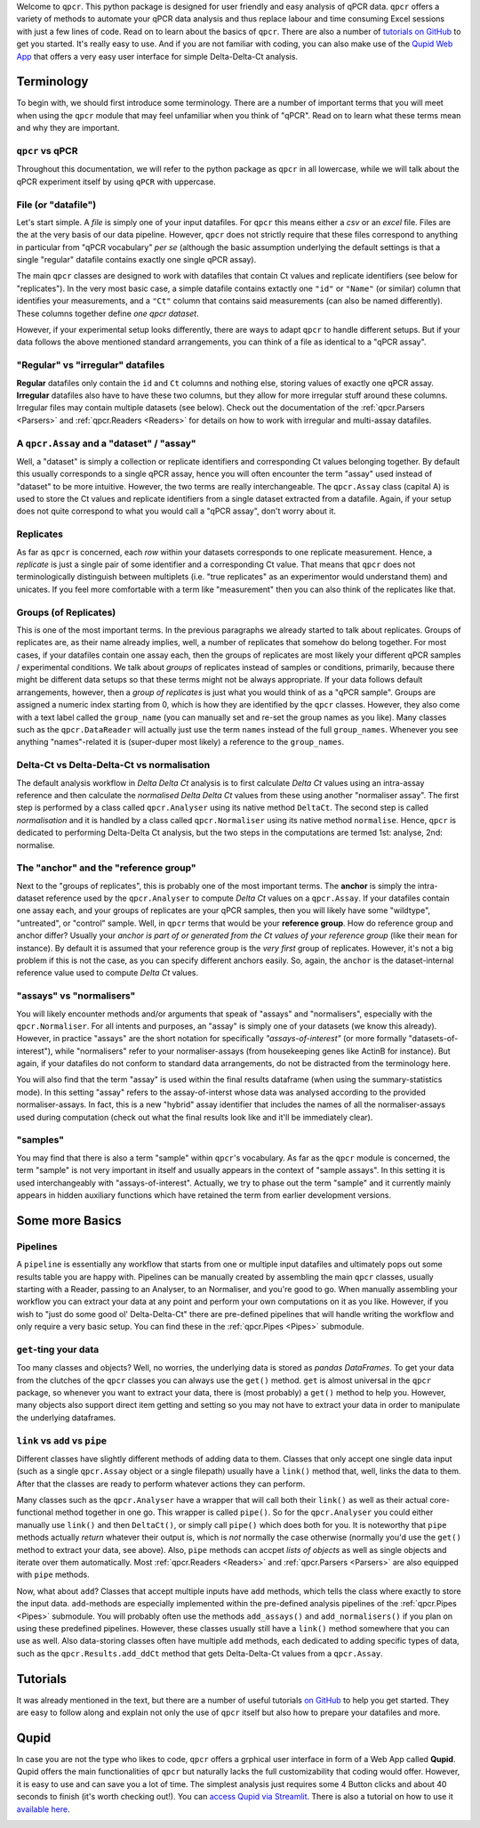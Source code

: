 Welcome to ``qpcr``. This python package is designed for user friendly and easy analysis of qPCR data.
``qpcr`` offers a variety of methods to automate your qPCR data analysis and thus replace labour and time consuming Excel sessions with just a few lines of code.
Read on to learn about the basics of ``qpcr``. There are also a number of `tutorials on GitHub <https://github.com/NoahHenrikKleinschmidt/qpcr/tree/main/Examples>`_ to get you started.
It's really easy to use. And if you are not familiar with coding, you can also make use of the `Qupid Web App <https://share.streamlit.io/noahhenrikkleinschmidt/qupid/main/src/main.py>`_
that offers a very easy user interface for simple Delta-Delta-Ct analysis.


Terminology
===========

To begin with, we should first introduce some terminology. There are a number of important terms that you will meet when using the ``qpcr`` module that may feel unfamiliar when you think of "qPCR". 
Read on to learn what these terms mean and why they are important. 

``qpcr`` vs qPCR
---------------

Throughout this documentation, we will refer to the python package as ``qpcr`` in all lowercase, while we will talk about the qPCR experiment itself 
by using ``qPCR`` with uppercase. 

File (or "datafile")
-----------

Let's start simple. A `file` is simply one of your input datafiles. For ``qpcr`` this means either a `csv` or an `excel` file. 
Files are the at the very basis of our data pipeline. 
However, ``qpcr`` does not strictly require that these files correspond to anything in particular from "qPCR vocabulary" *per se* 
(although the basic assumption underlying the default settings is that a single "regular" datafile contains exactly one single qPCR assay). 

The main ``qpcr`` classes are designed to work with datafiles that contain Ct values and replicate identifiers (see below for "replicates").
In the very most basic case, a simple datafile contains extactly one ``"id"`` or ``"Name"`` (or similar) column that identifies your measurements, 
and a ``"Ct"`` column that contains said measurements (can also be named differently). These columns together define *one qpcr dataset*. 

However, if your experimental setup looks differently, there are ways to adapt ``qpcr`` to handle different setups.
But if your data follows the above mentioned standard arrangements, you can think of a file as identical to a "qPCR assay".

"Regular" vs "irregular" datafiles
-----------

**Regular** datafiles only contain the ``id`` and ``Ct`` columns and nothing else, storing values of exactly one qPCR assay. 
**Irregular** datafiles also have to have these two columns, but they allow for more irregular stuff around these columns. 
Irregular files may contain multiple datasets (see below). Check out the documentation of the :ref:`qpcr.Parsers <Parsers>` and :ref:`qpcr.Readers <Readers>` for 
details on how to work with irregular and multi-assay datafiles.

A ``qpcr.Assay`` and a "dataset" / "assay"
-----------

Well, a "dataset" is simply a collection or replicate identifiers and corresponding Ct values belonging together. 
By default this usually corresponds to a single qPCR assay, hence you will often encounter the term "assay" used instead of "dataset" to be more 
intuitive. However, the two terms are really interchangeable. The ``qpcr.Assay`` class (capital A) is used to store the Ct values and replicate identifiers 
from a single dataset extracted from a datafile. Again, if your setup does not quite correspond to what you would call a "qPCR assay", don't worry about it.

Replicates
-----------

As far as ``qpcr`` is concerned, each *row* within your datasets corresponds to one replicate measurement. 
Hence, a *replicate* is just a single pair of some identifier and a corresponding Ct value. 
That means that ``qpcr`` does not terminologically distinguish between multiplets (i.e. "true replicates" as an experimentor would understand them) and unicates. 
If you feel more comfortable with a term like "measurement" then you can also think of the replicates like that. 

Groups (of Replicates)
-----------

This is one of the most important terms. In the previous paragraphs we already started to talk about replicates.  
Groups of replicates are, as their name already implies, well, a number of replicates that somehow do belong together.
For most cases, if your datafiles contain one assay each, then the groups of replicates are most likely your different qPCR samples / experimental conditions. 
We talk about *groups* of replicates instead of samples or conditions, primarily, because there might be different data setups so that these terms might not be always appropriate.
If your data follows default arrangements, however, then a *group of replicates* is just what you would think of as a "qPCR sample". 
Groups are assigned a numeric index starting from 0, which is how they are identified by the ``qpcr`` classes. 
However, they also come with a text label called the ``group_name`` (you can manually set and re-set the group names as you like). 
Many classes such as the ``qpcr.DataReader`` will actually just use the term ``names`` instead of the full ``group_names``. 
Whenever you see anything "names"-related it is (super-duper most likely) a reference to the ``group_names``.

Delta-Ct vs Delta-Delta-Ct vs normalisation
-----------

The default analysis workflow in *Delta Delta Ct* analysis is to first calculate *Delta Ct* values using an intra-assay reference and then calculate the *normalised Delta Delta Ct* values from these using another "normaliser assay". 
The first step is performed by a class called ``qpcr.Analyser`` using its native method ``DeltaCt``. 
The second step is called `normalisation` and it is handled by a class called ``qpcr.Normaliser`` using its native method ``normalise``. Hence, ``qpcr`` is dedicated to performing Delta-Delta Ct analysis,
but the two steps in the computations are termed 1st: analyse, 2nd: normalise.


The "anchor" and the "reference group"
-----------

Next to the "groups of replicates", this is probably one of the most important terms. The **anchor** is simply the intra-dataset reference used by the ``qpcr.Analyser`` to compute *Delta Ct* values on a ``qpcr.Assay``. 
If your datafiles contain one assay each, and your groups of replicates are your qPCR samples, then you will likely have some "wildtype", "untreated", or "control" sample. 
Well, in ``qpcr`` terms that would be your **reference group**.
How do reference group and anchor differ? Usually your *anchor is part of or generated from the Ct values of your reference group* (like their ``mean`` for instance).
By default it is assumed that your reference group is the *very first* group of replicates. However, it's not a big problem if this is not the case, as you can specify different anchors easily.
So, again, the ``anchor`` is the dataset-internal reference value used to compute *Delta Ct* values.

"assays" vs "normalisers"
-----------

You will likely encounter methods and/or arguments that speak of "assays" and "normalisers", especially with the ``qpcr.Normaliser``. 
For all intents and purposes, an "assay" is simply one of your datasets (we know this already).
However, in practice "assays" are the short notation for specifically *"assays-of-interest"* 
(or more formally "datasets-of-interest"), while "normalisers" refer to your normaliser-assays (from housekeeping genes like ActinB for instance). 
But again, if your datafiles do not conform to standard data arrangements, do not be distracted from the terminology here.

You will also find that the term "assay" is used within the final results dataframe (when using the summary-statistics mode). 
In this setting "assay" refers to the assay-of-interst whose data was analysed according to the provided normaliser-assays. 
In fact, this is a new "hybrid" assay identifier that includes the names of all the normaliser-assays used during computation (check out what the final results look like and it'll be immediately clear).

"samples"
-----------

You may find that there is also a term "sample" within ``qpcr``'s vocabulary. 
As far as the ``qpcr`` module is concerned, the term "sample" is not very important in itself and usually appears in the context of "sample assays".
In this setting it is used interchangeably with "assays-of-interest". 
Actually, we try to phase out the term "sample" and it currently mainly appears in hidden auxiliary functions which have retained the term from earlier development versions.

Some more Basics
===============


Pipelines 
-----------

A ``pipeline`` is essentially any workflow that starts from one or multiple input datafiles and ultimately pops out some results table you are happy with.
Pipelines can be manually created by assembling the main ``qpcr`` classes, usually starting with a Reader, passing to an Analyser, to an Normaliser, and you're good to go.
When manually assembling your workflow you can extract your data at any point and perform your own computations on it as you like. However, if you wish to "just do some good ol' Delta-Delta-Ct"
there are pre-defined pipelines that will handle writing the workflow and only require a very basic setup. You can find these in the :ref:`qpcr.Pipes <Pipes>` submodule.


``get``-ting your data
-----------

Too many classes and objects? Well, no worries, the underlying data is stored as *pandas DataFrames*. To get your data from the clutches of the ``qpcr`` classes you can always use the ``get()`` method. 
``get`` is almost universal in the ``qpcr`` package, so whenever you want to extract your data, there is (most probably) a ``get()`` method to help you. However, many objects also support direct item getting and setting
so you may not have to extract your data in order to manipulate the underlying dataframes.

``link`` vs ``add`` vs ``pipe``
-----------

Different classes have slightly different methods of adding data to them. Classes that only accept one single data input (such as a single ``qpcr.Assay`` object or a single filepath)
usually have a ``link()`` method that, well, links the data to them. After that the classes are ready to perform whatever actions they can perform.

Many classes such as the ``qpcr.Analyser`` have a wrapper that will call both their ``link()`` as well as their actual core-functional method together in one go. This wrapper is called ``pipe()``. 
So for the ``qpcr.Analyser`` you could either manually use ``link()`` and then ``DeltaCt()``, or simply call ``pipe()`` which does both for you. 
It is noteworthy that ``pipe`` methods actually *return* whatever their output is, which is *not* normally the case otherwise (normally you'd use the ``get()`` method to extract your data, see above). 
Also, ``pipe`` methods can accpet *lists of objects* as well as single objects and iterate over them automatically.
Most :ref:`qpcr.Readers <Readers>` and :ref:`qpcr.Parsers <Parsers>` are also equipped with ``pipe`` methods.


Now, what about ``add``?  Classes that accept multiple inputs have ``add`` methods, which tells the class where exactly to store the input data. 
``add``-methods are especially implemented within the pre-defined analysis pipelines of the :ref:`qpcr.Pipes <Pipes>` submodule. You will probably often use the methods ``add_assays()`` and ``add_normalisers()`` if you plan on using these predefined pipelines.
However, these classes usually still have a ``link()`` method somewhere that you can use as well. 
Also data-storing classes often have multiple ``add`` methods, each dedicated to adding specific types of data, such as the ``qpcr.Results.add_ddCt`` method that gets Delta-Delta-Ct values from a ``qpcr.Assay``.

Tutorials
=========

It was already mentioned in the text, but there are a number of useful tutorials `on GitHub <https://github.com/NoahHenrikKleinschmidt/qpcr/tree/main/Examples>`_ to help you get started.
They are easy to follow along and explain not only the use of ``qpcr`` itself but also how to prepare your datafiles and more.

.. image:: resources/tutorials_screenshot.png
    :align: center

Qupid
=====

In case you are not the type who likes to code, ``qpcr`` offers a grphical user interface in form of a Web App called **Qupid**. Qupid offers the main functionalities of ``qpcr`` but naturally lacks the full customizability that coding would offer.
However, it is easy to use and can save you a lot of time. The simplest analysis just requires some 4 Button clicks and about 40 seconds to finish (it's worth checking out!).
You can `access Qupid via Streamlit <https://share.streamlit.io/noahhenrikkleinschmidt/qupid/main/src/main.py>`_. 
There is also a tutorial on how to use it `available here <https://github.com/NoahHenrikKleinschmidt/Qupid/blob/main/Tutorial.ipynb>`_.

.. image:: resources/Qupid_upload_files.png
    :align: center